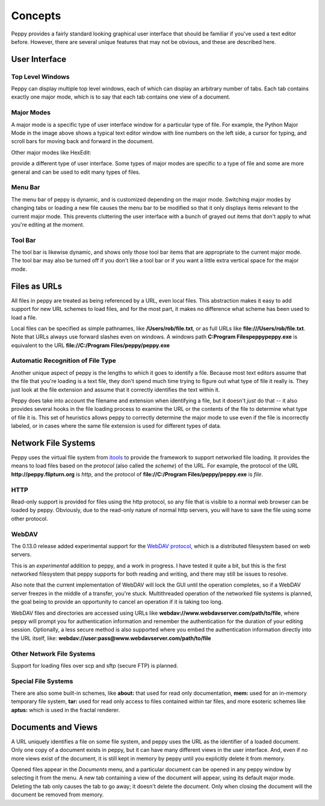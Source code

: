********
Concepts
********

Peppy provides a fairly standard looking graphical user interface that should
be familiar if you've used a text editor before.  However, there are several
unique features that may not be obvious, and these are described here.

User Interface
==============

.. image:: peppy-python-mode.png
   :align: center

Top Level Windows
-----------------

Peppy can display multiple top level windows, each of which can display an
arbitrary number of tabs.  Each tab contains exactly one major mode, which is
to say that each tab contains one view of a document.


.. _majormodes:

Major Modes
-----------

A major mode is a specific type of user interface window for a particular
type of file.  For example, the Python Major Mode in the image above shows a
typical text editor window with line numbers on the left side, a cursor for
typing, and scroll bars for moving back and forward in the document.

Other major modes like HexEdit:

.. image:: peppy-hexedit-mode.png
   :align: center

provide a different type of user interface.  Some types of major modes are
specific to a type of file and some are more general and can be used to edit
many types of files.

Menu Bar
--------

The menu bar of peppy is dynamic, and is customized depending on the major
mode.  Switching major modes by changing tabs or loading a new file causes
the menu bar to be modified so that it only displays items relevant to the
current major mode.  This prevents cluttering the user interface with a bunch
of grayed out items that don't apply to what you're editing at the moment.

Tool Bar
--------

The tool bar is likewise dynamic, and shows only those tool bar items that are
appropriate to the current major mode.  The tool bar may also be turned off if
you don't like a tool bar or if you want a little extra vertical space for the
major mode.


Files as URLs
=============

All files in peppy are treated as being referenced by a URL, even local files.
This abstraction makes it easy to add support for new URL schemes to load
files, and for the most part, it makes no difference what scheme has been
used to load a file.

Local files can be specified as simple pathnames, like **/Users/rob/file.txt**,
or as full URLs like **file:///Users/rob/file.txt**.  Note that URLs
always use forward slashes even on windows.  A windows path **C:\Program
Files\peppy\peppy.exe** is equivalent to the URL **file://C:/Program
Files/peppy/peppy.exe**


Automatic Recognition of File Type
----------------------------------

Another unique aspect of peppy is the lengths to which it goes to identify
a file.  Because most text editors assume that the file that you're loading
is a text file, they don't spend much time trying to figure out what type of
file it really is.  They just look at the file extension and assume that it
correctly identifies the text within it.

Peppy does take into account the filename and extension when identifying a file,
but it doesn't *just* do that -- it also provides several hooks in the file
loading process to examine the URL or the contents of the file to determine
what type of file it is.  This set of heuristics allows peppy to correctly
determine the major mode to use even if the file is incorrectly labeled, or in
cases where the same file extension is used for different types of data.


Network File Systems
====================

Peppy uses the virtual file system from `itools
<http://www.ikaaro.org/itools/>`_ to provide the framework to support
networked file loading.  It provides the means to load files based on the
*protocol* (also called the *scheme*) of the URL.  For example, the protocol
of the URL **http://peppy.flipturn.org** is *http*, and the protocol of
**file://C:/Program Files/peppy/peppy.exe** is *file*.

HTTP
----

Read-only support is provided for files using the http protocol, so any file
that is visible to a normal web browser can be loaded by peppy.  Obviously,
due to the read-only nature of normal http servers, you will have to save the
file using some other protocol.

WebDAV
------

The 0.13.0 release added experimental support for the `WebDAV protocol
<http://www.webdav.org/specs/rfc2518.html>`_, which is a distributed
filesystem based on web servers.

This is an *experimental* addition to peppy, and a work in progress.  I have
tested it quite a bit, but this is the first networked filesystem that peppy
supports for both reading and writing, and there may still be issues to
resolve.

Also note that the current implementation of WebDAV will lock the GUI until
the operation completes, so if a WebDAV server freezes in the middle of a
transfer, you're stuck.  Multithreaded operation of the networked file systems
is planned, the goal being to provide an opportunity to cancel an operation if
it is taking too long.

WebDAV files and directories are accessed using URLs like
**webdav://www.webdavserver.com/path/to/file**, where peppy will prompt
you for authentication information and remember the authentication for the
duration of your editing session.  Optionally, a less secure method is also
supported where you embed the authentication information directly into the URL
itself, like: **webdav://user:pass@www.webdavserver.com/path/to/file**

Other Network File Systems
--------------------------

Support for loading files over scp and sftp (secure FTP) is planned.


Special File Systems
--------------------

There are also some built-in schemes, like **about:** that used for read only
documentation, **mem:** used for an in-memory temporary file system, **tar:**
used for read only access to files contained within tar files, and more
esoteric schemes like **aptus:** which is used in the fractal renderer.


Documents and Views
===================

A URL uniquely identifies a file on some file system, and peppy uses the URL
as the identifier of a loaded document.  Only one copy of a document exists in
peppy, but it can have many different views in the user interface.  And, even
if no more views exist of the document, it is still kept in memory by peppy
until you explicitly delete it from memory.

Opened files appear in the *Documents* menu, and a particular document can be
opened in any peppy window by selecting it from the menu.  A new tab containing
a view of the document will appear, using its default major mode.  Deleting
the tab only causes the tab to go away; it doesn't delete the document.  Only
when closing the document will the document be removed from memory.

